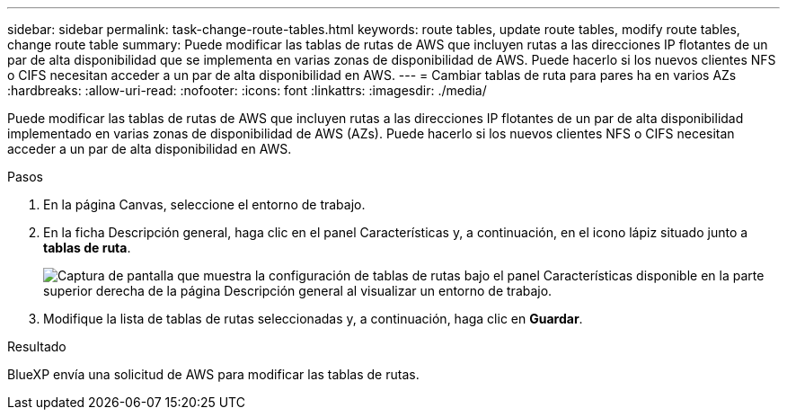 ---
sidebar: sidebar 
permalink: task-change-route-tables.html 
keywords: route tables, update route tables, modify route tables, change route table 
summary: Puede modificar las tablas de rutas de AWS que incluyen rutas a las direcciones IP flotantes de un par de alta disponibilidad que se implementa en varias zonas de disponibilidad de AWS. Puede hacerlo si los nuevos clientes NFS o CIFS necesitan acceder a un par de alta disponibilidad en AWS. 
---
= Cambiar tablas de ruta para pares ha en varios AZs
:hardbreaks:
:allow-uri-read: 
:nofooter: 
:icons: font
:linkattrs: 
:imagesdir: ./media/


[role="lead"]
Puede modificar las tablas de rutas de AWS que incluyen rutas a las direcciones IP flotantes de un par de alta disponibilidad implementado en varias zonas de disponibilidad de AWS (AZs). Puede hacerlo si los nuevos clientes NFS o CIFS necesitan acceder a un par de alta disponibilidad en AWS.

.Pasos
. En la página Canvas, seleccione el entorno de trabajo.
. En la ficha Descripción general, haga clic en el panel Características y, a continuación, en el icono lápiz situado junto a *tablas de ruta*.
+
image:screenshot_features_route_tables.png["Captura de pantalla que muestra la configuración de tablas de rutas bajo el panel Características disponible en la parte superior derecha de la página Descripción general al visualizar un entorno de trabajo."]

. Modifique la lista de tablas de rutas seleccionadas y, a continuación, haga clic en *Guardar*.


.Resultado
BlueXP envía una solicitud de AWS para modificar las tablas de rutas.
